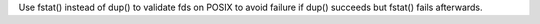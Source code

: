 Use fstat() instead of dup() to validate fds on POSIX to avoid failure if
dup() succeeds but fstat() fails afterwards.
